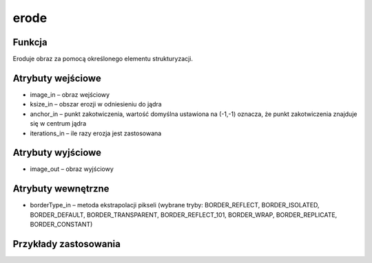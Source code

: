 ﻿erode
=================
.. image:: http://kube.pl/wp-content/uploads/2018/03/erode_1.png

Funkcja
-------

Eroduje obraz za pomocą określonego elementu strukturyzacji. 


Atrybuty wejściowe
------------------

- image_in – obraz wejściowy
- ksize_in – obszar erozji w odniesieniu do jądra
- anchor_in – punkt zakotwiczenia, wartość domyślna ustawiona na (-1,-1) oznacza, że punkt zakotwiczenia znajduje się w centrum jądra
- iterations_in – ile razy erozja jest zastosowana


Atrybuty wyjściowe
------------------

- image_out – obraz wyjściowy

Atrybuty wewnętrzne
-------------------

- borderType_in –  metoda ekstrapolacji pikseli (wybrane tryby: BORDER_REFLECT, BORDER_ISOLATED, BORDER_DEFAULT, BORDER_TRANSPARENT, BORDER_REFLECT_101, BORDER_WRAP, BORDER_REPLICATE, BORDER_CONSTANT)


Przykłady zastosowania
----------------------
.. image:: http://kube.pl/wp-content/uploads/2018/03/erode_2.png